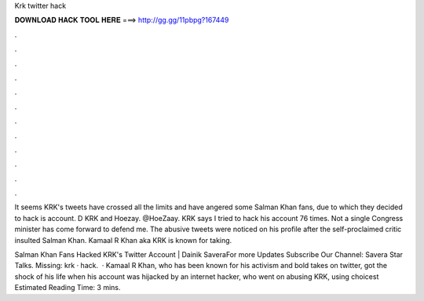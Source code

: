 Krk twitter hack



𝐃𝐎𝐖𝐍𝐋𝐎𝐀𝐃 𝐇𝐀𝐂𝐊 𝐓𝐎𝐎𝐋 𝐇𝐄𝐑𝐄 ===> http://gg.gg/11pbpg?167449



.



.



.



.



.



.



.



.



.



.



.



.

It seems KRK's tweets have crossed all the limits and have angered some Salman Khan fans, due to which they decided to hack is account. D KRK and Hoezay. @HoeZaay. KRK says I tried to hack his account 76 times. Not a single Congress minister has come forward to defend me. The abusive tweets were noticed on his profile after the self-proclaimed critic insulted Salman Khan. Kamaal R Khan aka KRK is known for taking.

Salman Khan Fans Hacked KRK's Twitter Account | Dainik SaveraFor more Updates Subscribe Our Channel: Savera Star Talks. Missing: krk · hack.  · Kamaal R Khan, who has been known for his activism and bold takes on twitter, got the shock of his life when his account was hijacked by an internet hacker, who went on abusing KRK, using choicest Estimated Reading Time: 3 mins.

